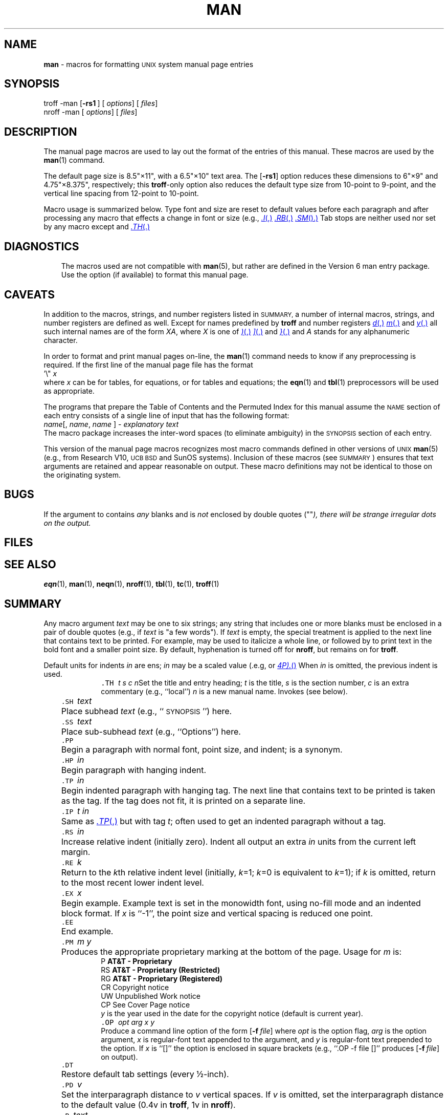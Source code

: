 .ds dT /usr/lib/tmac
.TH MAN 5 "DWB 3.2"
.SH NAME
.B man
\- macros for formatting
.SM UNIX
system manual page entries
.SH SYNOPSIS
\*(mBtroff \-man\f1
.OP \-rs1 "" []
.OP "" options []
.OP "" files []
.sp 0.5v
\*(cBnroff \-man\f1
.OP "" options []
.OP "" files []
.SH DESCRIPTION
The manual page macros are used to lay out the format of the entries of this manual.
These macros are used by the
.BR man (1)
command.
.PP
The default page size is 8.5"\(mu11", with a 6.5"\(mu10" text area.
The
.OP \-rs1
option reduces these dimensions to 6"\(mu9" and 4.75"\(mu8.375", respectively; this
.BR troff -only
option also reduces the default type size from 10-point to 9-point, and the
vertical line spacing from 12-point to 10-point.
.PP
Macro usage is summarized below.
Type font and size are reset to default values before each paragraph and
after processing any macro that effects a change in font or size (e.g.,
.MR .I ,
.MR .RB ,
.MR .SM ).
Tab stops are neither used nor set by any macro except
.MW .DT
and
.MR .TH .
.SH DIAGNOSTICS
.MW "wrong version of man entry macros (use -man6 if available)"
.in +3n
The macros used are not compatible with
.BR man (5),
but rather are defined in
the Version\ 6 man entry package.
Use the
.MW \-man6
option (if available) to format this manual page.
.SH CAVEATS
In addition to the macros, strings, and number registers listed in
.SM SUMMARY,
a number of internal macros, strings, and number registers are defined as well.
Except for names predefined by
.B troff 
and number registers
.MR d ,
.MR m ,
and
.MR y ,
all such internal names are of the form
.IR XA ,
where
.I X
is one of
.MR ) ,
.MR ] ,
and
.MR } ,
and
.I A
stands for any alphanumeric character.
.PP
In order to format and print manual pages on-line, the
.BR man (1)
command needs to know if any preprocessing is required.
If the first line of the manual page file has the format
.EX
\&'\e" \f2x \(el
.EE
where
.I x
can be
.MW t
for tables,
.MW e
for equations,
or
.MW te
for tables and equations;
the
.BR eqn (1)
and
.BR tbl (1)
preprocessors will be used as appropriate.
.PP
The programs that prepare the Table of Contents and the Permuted
Index for this manual assume the
.SM NAME
section of each entry consists of a single line of input that has the following format:
.EX
\f2name\f1\|[, \f2name\f1, \f2name\f1 \(el] \- \f2explanatory text\f1
.EE
The macro package increases the inter-word spaces (to eliminate ambiguity) in the
.SM SYNOPSIS
section of each entry.
.PP
This version of the manual page macros recognizes most macro commands defined
in other versions of
.SM UNIX
.BR man (5)
(e.g., from Research V10,
.SM "UCB BSD"
and SunOS systems).
Inclusion of these macros (see \s-1SUMMARY\s+1) ensures that text arguments are retained
and appear reasonable on output.
These macro definitions may not be identical to those on the originating system.
.SH BUGS
If the argument to
.MW .TH
contains
.I any
blanks and is
.I not
enclosed by double quotes (\*(mW""\fP),
there will be strange irregular dots on the output.
.SH FILES
.MW \*(dT/tmac.an
.br
.SH SEE ALSO
.BR eqn (1),
.BR man (1),
.BR neqn (1),
.BR nroff (1),
.BR tbl (1),
.BR tc (1),
.BR troff (1)
.SH SUMMARY
.PP
Any macro argument
.I text
may be one to six strings;
any string that includes one or more blanks must be enclosed in a pair of
double quotes (e.g., if
.I text
is \*(mW"a\ few\ words"\f1).
If
.I text
is empty, the special treatment is applied to
the next line that contains text to be printed.
For example,
.MW .I
may be used to italicize a whole line, or
.MW .SM
followed by
.MW .B
to print text in the bold font and a smaller point size.
By default, hyphenation is turned off for
.BR nroff ,
but remains on for
.BR troff .
.PP
Default units for indents
.I in
are ens;
.I in
may be a scaled value (.e.g,
.MW 1.25i
or
.MR 4P).
When
.I in
is omitted, the previous indent is used.
.sp 4p
.nr X 6P
.in +\nXu
.de XX
.sp 2p
.in -\\nXu
.ta +\\nXu
.in +\\nXu
.ti -\\nXu
\&\f5\\$1\ \f2\\$2\f1\t\c
..
.XX .TH t\0s\0c\0n
Set the title and entry heading;
.I t
is the title,
.I s
is the section number,
.I c
is an extra commentary (e.g., ``local'')
.I n
is a new manual name.
Invokes
.MW .DT
(see below).
.XX .SH text
Place subhead
.I text
(e.g., ``\s-1SYNOPSIS\s+1'') here.
.XX .SS text
Place sub-subhead
.I text
(e.g., ``Options'') here.
.XX .PP
Begin a paragraph with normal font, point size, and indent;
.MW .P
is a synonym.
.XX .HP in
Begin paragraph with hanging indent.
.XX .TP in
Begin indented paragraph with hanging tag.
The next line that contains text to be printed is taken as the tag.
If the tag does not fit, it is printed on a separate line.
.XX .IP t\0in
Same as
.MR .TP ,
but with tag
.IR t ;
often used to get an indented paragraph without a tag.
.XX .RS in
Increase relative indent (initially zero).
Indent all output an extra
.I in
units from the current left margin.
.XX .RE k
Return to the
.IR k th
relative indent level (initially,
.IR k =1;
.IR k =0
is equivalent to
.IR k =1);
if
.I k
is omitted, return to the most recent lower indent level.
.XX .EX x
Begin example.
Example text is set in the monowidth font,
using no-fill mode and an indented block format.
If
.I x
is ``\*(mW-1\f1'',
the point size and vertical spacing is reduced one point.
.XX .EE
End example.
.XX .PM m\0y
Produces the appropriate proprietary marking at the bottom of the page.
Usage for
.I m
is:
.EX
P    \f3AT&T \- Proprietary\fP
RS   \f3AT&T \- Proprietary (Restricted)\fP
RG   \f3AT&T \- Proprietary (Registered)\fP
CR   \f1Copyright notice\fP
UW   \f1Unpublished Work notice\fP
CP   \f1See Cover Page notice\fP
.EE
.I y
is the year used in the date for the copyright notice
(default is current year).
.XX .OP "opt\0arg\0x\0y"
\&
.br
Produce a command line option of the form
.OP \-f file
where
.I opt
is the option flag,
.I arg
is the option argument,
.I x
is regular-font text appended to the argument, and
.I y
is regular-font text prepended to the option.
If
.I x
is ``\*(mW[]\f1'' the option is enclosed in square brackets (e.g.,
``\*(mW.OP\ -f\ file\ []\f1''
produces
.OP -f file []
on output).
.XX .DT
Restore default tab settings (every \(12-inch).
.XX .PD v
Set the interparagraph distance to
.I v
vertical spaces.
If
.I v
is omitted, set the interparagraph distance to the default value
(0.4v in
.BR troff ,
1v in
.BR nroff ).
.XX .B text
Make
.I text
bold; if
.I text
is missing, switch to bold font.
.XX .I text
Make
.I text
italic; if
.I text
is missing, switch to italic font.
.XX .MW text
Make
.I text
monowidth (e.g., typewriter-like); if
.I text
is missing, switch to monowidth font
(also known as constant-width).
.XX .SM text
Make
.I text
one point smaller than default point size.
.XX .SB text
Make
.I text
one point smaller and bold.
.XX .R text
Make
.I text
roman; if
.I text
is missing, switch to roman font.
.XX .RI a\0b
Concatenate roman
.I a
with italic
.IR b ;
alternate these fonts for up to six arguments.
.XX .IR a\0b
Concatenate italic
.I a
with roman
.IR b ;
alternate these fonts for up to six arguments.
.XX .RB a\0b
Concatenate roman
.I a
with bold
.IR b ;
alternate these fonts for up to six arguments.
.XX .BR a\0b
Concatenate bold
.I a
with roman
.IR b ;
alternate these fonts for up to six arguments.
.XX .BI a\0b
Concatenate bold
.I a
with italic
.IR b ;
alternate these fonts for up to six arguments.
.XX .IB a\0b
Concatenate italic
.I a
with bold
.IR b ;
alternate these fonts for up to six arguments.
.XX .MR a\0b
Concatenate monowidth
.I a
with roman
.IR b ;
alternate these fonts for up to six arguments.
.XX .RM a\0b
Concatenate roman
.I a
with monowidth
.IR b ;
alternate these fonts for up to six arguments.
.XX .MI a\0b
Concatenate monowidth
.I a
with italic
.IR b ;
alternate these fonts for up to six arguments.
.XX .IM a\0b
Concatenate italic
.I a
with monowidth
.IR b ;
alternate these fonts for up to six arguments.
.XX .MB a\0b
Concatenate monowidth
.I a
with bold
.IR b ;
alternate these fonts for up to six arguments.
.XX .BM a\0b
Concatenate bold
.I a
with monowidth
.IR b ;
alternate these fonts for up to six arguments.
.sp 0.5v
.in -\nXu
The following strings are defined:
.EX
Rg     \f1registered mark symbol: \*(Rg\fP
Tm     \f1trademark symbol: \*(Tm\fP
Sm     \f1service mark symbol: \*(Sm\fP
lq     \f1left quote: \*(lq (\fP"\f1 in \f3nroff\f1)\*(mW 
rq     \f1right quote: \*(rq (\fP"\f1 in \f3nroff\f1)\*(mW
S      \f1changes to the default point size\fP
mW     \f1changes to the monowidth font (bold in \f3nroff\f1)\*(mW
mB     \f1changes to the monowidth-bold font (bold in \f3nroff\f1)\*(mW
.EE
The
.MW .TH
macro assigns default values to these number registers:
.EX
IN     \f1Left margin indent relative to subheads\fP
LL     \f1Line length including indent from register \fPIN
PD     \f1Current interparagraph distance\fP
.EE
Additional macros taken from the Research V10 system version of
.BR man(5):
.in +\nXu
.XX .HY
Turn hyphenation on.
.XX .F text
Set
.I text
in the file font (monowidth); if
.I text
is missing, switch to file-font.
.XX .FR "a\0b\0\(el"
Concatenate file-font
.I a
with roman
.IR "b \(el" .
.XX .L text
Set text in the literal font (monowidth); if
.I text
is missing, switch to literal-font.
.XX .LR "a\0b"
Concatenate literal font
.I a
with roman
.IR b .
.XX .RF "a\0b\0c"
Concatenate roman
.I a
with file-font
.I b
and roman
.IR c .
.XX .RL "a\0b\0c"
Concatenate roman
.I a
with literal-font
.I b
and roman
.IR c .
.XX .TF text
Indented paragraph; set hanging label
.I text
in monowidth font.
.in -\nXu
.ds t \f1\s-1\|\(->\|\s+1\fP
.sp 0.5v
Additional macros taken from various
.SM UCB
systems' version of
.BR man(5):
.in +\nXu
.XX .AC t
Use
.I t
as title heading for
.SM "IBM ACIS"
distribution.
.XX .AT t
Use
.I t
as title heading for
.SM BSD
distribution.
.XX .DE
End display.
.XX .DS
Start display.
Display text is set in no-fill mode as an indented block.
.XX .IX "a\ b\ c\ d\ e\ f"
Generate index entry;
write arguments and current page number to
.I stderr
as:
.br
\*(mW   .IE\*tENTRY\*t\f2a\*tb\*tc\*td\*te\*tf\*tpage\f1
.br
where \*t represents a tab and
.I page
is the page number field used elsewhere on the manual page (e.g., ``Page 15''). 
.XX .LX u
Limitations statement for
.SM NFS
distribution;
.I u
is the utility type (e.g., utility, file, system call).
.XX .SB text
Set
.I text
in smaller point size and bold font.
.XX .SU t
Use
.I t
as title heading for SunOS distribution.
.XX .TX x
Use abbreviation code
.I x
to resolve title reference for SunOS distribution.
.XX .UC t
Use
.I t
as title heading for
.SM BSD
distribution.
.XX .VE
End version changes.
.XX .VS m
Start version changes.
If mark
.I m
is 4, use small vertical bar as margin character.
.in -\nXu

